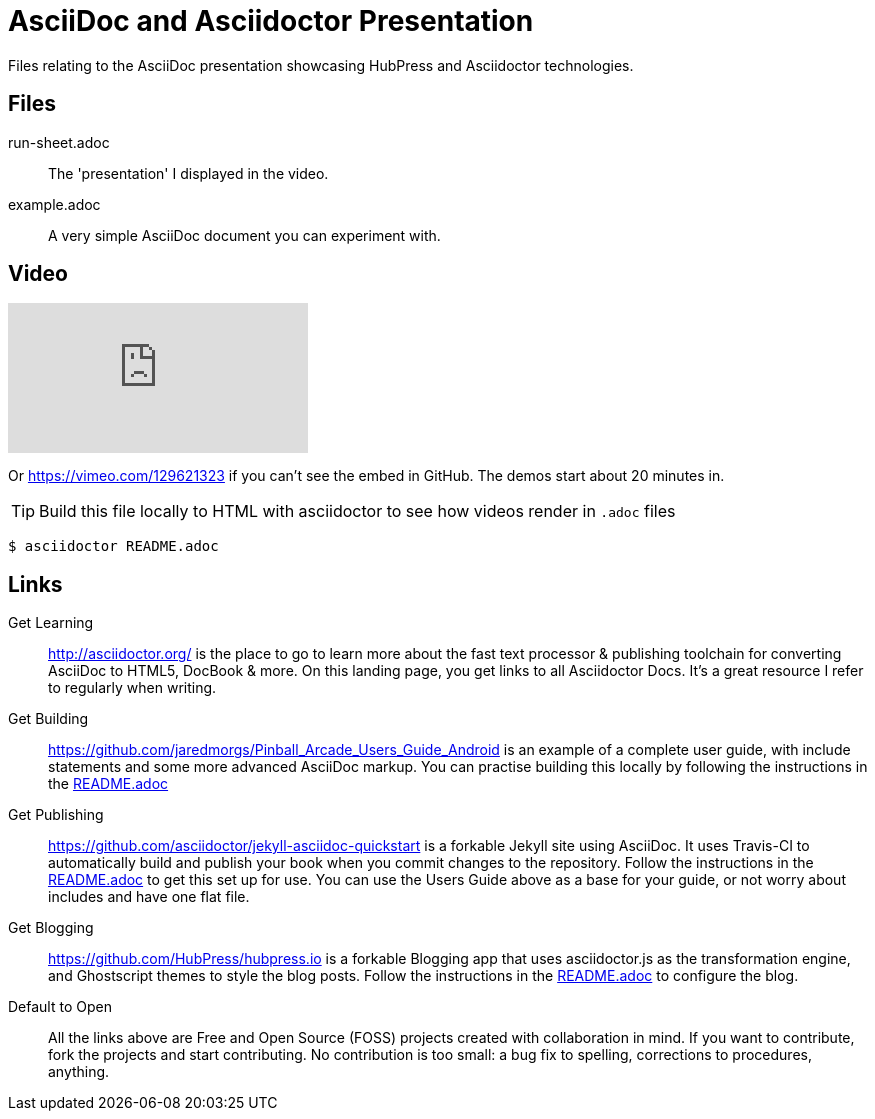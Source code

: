 = AsciiDoc and Asciidoctor Presentation
Files relating to the AsciiDoc presentation showcasing HubPress and Asciidoctor technologies.

== Files

run-sheet.adoc:: 
  The 'presentation' I displayed in the video.
example.adoc::
  A very simple AsciiDoc document you can experiment with.

== Video

video::129621323[vimeo] 

Or https://vimeo.com/129621323 if you can't see the embed in GitHub. The demos start about 20 minutes in.

TIP: Build this file locally to HTML with asciidoctor to see how videos render in `.adoc` files

  $ asciidoctor README.adoc

== Links

Get Learning::
  http://asciidoctor.org/ is the place to go to learn more about the fast text processor & publishing toolchain for converting AsciiDoc to HTML5, DocBook & more. On this landing page, you get links to all Asciidoctor Docs. It's a great resource I refer to regularly when writing. 

Get Building::
  https://github.com/jaredmorgs/Pinball_Arcade_Users_Guide_Android is an example of a complete user guide, with include statements and some more advanced AsciiDoc markup. You can practise building this locally by following the instructions in the https://github.com/jaredmorgs/Pinball_Arcade_Users_Guide_Android/blob/master/README.adoc[README.adoc] 

Get Publishing::
  https://github.com/asciidoctor/jekyll-asciidoc-quickstart is a forkable Jekyll site using AsciiDoc. It uses Travis-CI to automatically build and publish your book when you commit changes to the repository. Follow the instructions in the https://github.com/asciidoctor/jekyll-asciidoc-quickstart/blob/master/README.adoc[README.adoc] to get this set up for use. You can use the Users Guide above as a base for your guide, or not worry about includes and have one flat file. 

Get Blogging::
  https://github.com/HubPress/hubpress.io is a forkable Blogging app that uses asciidoctor.js as the transformation engine, and Ghostscript themes to style the blog posts. Follow the instructions in the https://github.com/HubPress/hubpress.io/blob/master/README.adoc[README.adoc] to configure the blog. 

Default to Open::
  All the links above are Free and Open Source (FOSS) projects created with collaboration in mind. If you want to contribute, fork the projects and start contributing. No contribution is too small: a bug fix to spelling, corrections to procedures, anything.
